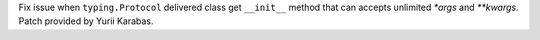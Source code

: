 Fix issue when ``typing.Protocol`` delivered class get ``__init__`` method
that can accepts unlimited `*args` and `**kwargs`. Patch provided by Yurii
Karabas.
